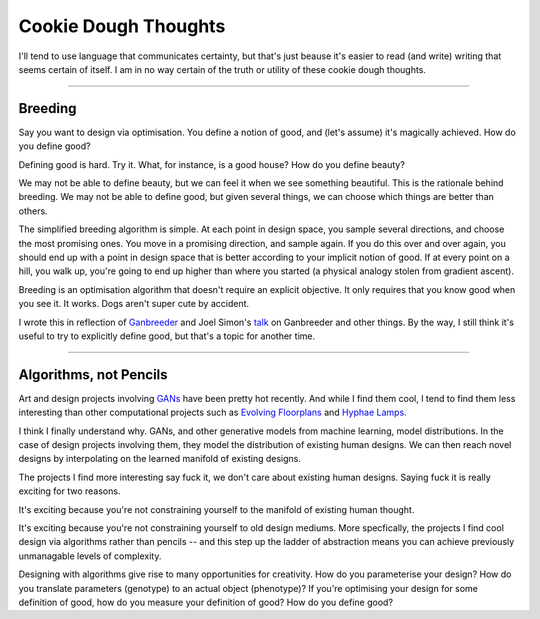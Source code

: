 ======================
Cookie Dough Thoughts
======================

I'll tend to use language that communicates certainty, but that's just beause it's easier to read (and write) writing that seems certain of itself. I am in no way certain of the truth or utility of these cookie dough thoughts. 

-----------

Breeding
=====================

Say you want to design via optimisation. You define a notion of good, and (let's assume) it's magically achieved. How do you define good? 

Defining good is hard. Try it. What, for instance, is a good house? How do you define beauty? 

We may not be able to define beauty, but we can feel it when we see something beautiful. This is the rationale behind breeding. We may not be able to define good, but given several things, we can choose which things are better than others.

The simplified breeding algorithm is simple. At each point in design space, you sample several directions, and choose the most promising ones. You move in a promising direction, and sample again. If you do this over and over again, you should end up with a point in design space that is better according to your implicit notion of good. If at every point on a hill, you walk up, you're going to end up higher than where you started (a physical analogy stolen from gradient ascent). 

Breeding is an optimisation algorithm that doesn't require an explicit objective. It only requires that you know good when you see it. It works. Dogs aren't super cute by accident. 

I wrote this in reflection of `Ganbreeder <https://ganbreeder.app/>`_ and Joel Simon's `talk <https://www.youtube.com/watch?v=8L1bNz4YYjg&t=1s>`_ on Ganbreeder and other things. By the way, I still think it's useful to try to explicitly define good, but that's a topic for another time.


-----------

Algorithms, not Pencils
=========================

Art and design projects involving `GANs <https://philippschmitt.com/work/chair>`_ have been pretty hot recently. And while I find them cool, I tend to find them less interesting than other computational projects such as `Evolving Floorplans <https://www.joelsimon.net/evo_floorplans.html>`_ and `Hyphae Lamps <https://n-e-r-v-o-u-s.com/shop/generativeProduct.php?code=99>`_. 

I think I finally understand why. GANs, and other generative models from machine learning, model distributions. In the case of design projects involving them, they model the distribution of existing human designs. We can then reach novel designs by interpolating on the learned manifold of existing designs.

The projects I find more interesting say fuck it, we don't care about existing human designs. Saying fuck it is really exciting for two reasons. 

It's exciting because you're not constraining yourself to the manifold of existing human thought.

It's exciting because you're not constraining yourself to old design mediums. More specfically, the projects I find cool design via algorithms rather than pencils -- and this step up the ladder of abstraction means you can achieve previously unmanagable levels of complexity. 

Designing with algorithms give rise to many opportunities for creativity. How do you parameterise your design? How do you translate parameters (genotype) to an actual object (phenotype)? If you're optimising your design for some definition of good, how do you measure your definition of good? How do you define good?


